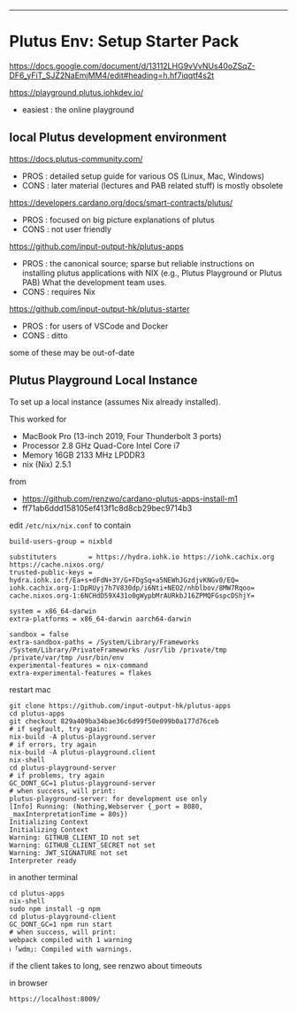 ------------------------------------------------------------------------------
* Plutus Env: Setup Starter Pack

https://docs.google.com/document/d/13112LHG9vVvNUs40oZSqZ-DF6_yFiT_SJZ2NaEmjMM4/edit#heading=h.hf7iqqtf4s2t

https://playground.plutus.iohkdev.io/
- easiest : the online playground

** local Plutus development environment

https://docs.plutus-community.com/
- PROS : detailed setup guide for various OS (Linux, Mac, Windows)
- CONS : later material (lectures and PAB related stuff) is mostly obsolete

https://developers.cardano.org/docs/smart-contracts/plutus/
- PROS : focused on big picture explanations of plutus
- CONS : not user friendly

https://github.com/input-output-hk/plutus-apps
- PROS : the canonical source; sparse but reliable instructions on installing plutus applications
         with NIX (e.g., Plutus Playground or Plutus PAB)
         What the development team uses.
- CONS : requires Nix

https://github.com/input-output-hk/plutus-starter
- PROS : for users of VSCode and Docker
- CONS : ditto

some of these may be out-of-date

** Plutus Playground Local Instance

To set up a local instance (assumes Nix already installed).

This worked for
- MacBook Pro (13-inch 2019, Four Thunderbolt 3 ports)
- Processor 2.8 GHz Quad-Core Intel Core i7
- Memory 16GB 2133 MHz LPDDR3
- nix (Nix) 2.5.1

from
- https://github.com/renzwo/cardano-plutus-apps-install-m1
- ff71ab6ddd158105ef413f1c8d8cb29bec9714b3

edit =/etc/nix/nix.conf= to contain

#+begin_example
build-users-group = nixbld

substituters        = https://hydra.iohk.io https://iohk.cachix.org https://cache.nixos.org/
trusted-public-keys = hydra.iohk.io:f/Ea+s+dFdN+3Y/G+FDgSq+a5NEWhJGzdjvKNGv0/EQ= iohk.cachix.org-1:DpRUyj7h7V830dp/i6Nti+NEO2/nhblbov/8MW7Rqoo= cache.nixos.org-1:6NCHdD59X431o0gWypbMrAURkbJ16ZPMQFGspcDShjY=

system = x86_64-darwin
extra-platforms = x86_64-darwin aarch64-darwin

sandbox = false
extra-sandbox-paths = /System/Library/Frameworks /System/Library/PrivateFrameworks /usr/lib /private/tmp /private/var/tmp /usr/bin/env
experimental-features = nix-command
extra-experimental-features = flakes
#+end_example

restart mac

#+begin_example
git clone https://github.com/input-output-hk/plutus-apps
cd plutus-apps
git checkout 829a409ba34bae36c6d99f50e099b0a177d76ceb
# if segfault, try again:
nix-build -A plutus-playground.server
# if errors, try again
nix-build -A plutus-playground.client
nix-shell
cd plutus-playground-server
# if problems, try again
GC_DONT_GC=1 plutus-playground-server
# when success, will print:
plutus-playground-server: for development use only
[Info] Running: (Nothing,Webserver {_port = 8080, _maxInterpretationTime = 80s})
Initializing Context
Initializing Context
Warning: GITHUB_CLIENT_ID not set
Warning: GITHUB_CLIENT_SECRET not set
Warning: JWT_SIGNATURE not set
Interpreter ready
#+end_example

in another terminal

#+begin_example
cd plutus-apps
nix-shell
sudo npm install -g npm
cd plutus-playground-client
GC_DONT_GC=1 npm run start
# when success, will print:
webpack compiled with 1 warning
ℹ ｢wdm｣: Compiled with warnings.
#+end_example

if the client takes to long, see renzwo about timeouts

in browser

#+begin_example
https://localhost:8009/
#+end_example
